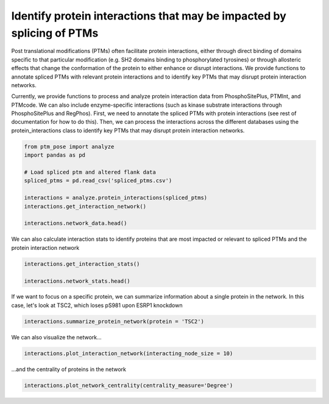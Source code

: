 
.. DO NOT EDIT.
.. THIS FILE WAS AUTOMATICALLY GENERATED BY SPHINX-GALLERY.
.. TO MAKE CHANGES, EDIT THE SOURCE PYTHON FILE:
.. "gallery_output/plot_protein_interactions.py"
.. LINE NUMBERS ARE GIVEN BELOW.

.. only:: html

    .. note::
        :class: sphx-glr-download-link-note

        :ref:`Go to the end <sphx_glr_download_gallery_output_plot_protein_interactions.py>`
        to download the full example code.

.. rst-class:: sphx-glr-example-title

.. _sphx_glr_gallery_output_plot_protein_interactions.py:


Identify protein interactions that may be impacted by splicing of PTMs
=============================================================================================================

Post translational modifications (PTMs) often facilitate protein interactions, either through direct binding of domains specific to that particular modification (e.g. SH2 domains binding to phosphorylated tyrosines) or through allosteric effects that change the conformation of the protein to either enhance or disrupt interactions. We provide functions to annotate spliced PTMs with relevant protein interactions and to identify key PTMs that may disrupt protein interaction networks.

Currently, we provide functions to process and analyze protein interaction data from PhosphoSitePlus, PTMInt, and PTMcode. We can also include enzyme-specific interactions (such as kinase substrate interactions through PhosphoSitePlus and RegPhos). First, we need to annotate the spliced PTMs with protein interactions (see rest of documentation for how to do this). Then, we can process the interactions across the different databases using the protein_interactions class to identify key PTMs that may disrupt protein interaction networks.

.. GENERATED FROM PYTHON SOURCE LINES 9-21

.. code-block:: Python


    from ptm_pose import analyze
    import pandas as pd

    # Load spliced ptm and altered flank data
    spliced_ptms = pd.read_csv('spliced_ptms.csv')

    interactions = analyze.protein_interactions(spliced_ptms)
    interactions.get_interaction_network()

    interactions.network_data.head()





.. rst-class:: sphx-glr-script-out

 .. code-block:: none

    PhosphoSitePlus regulatory site data found and added
    Combined kinase-substrate data found and added
    PTMcode data found and added
    PTMInt data found and added
    ELM data found and added


.. raw:: html

    <div class="output_subarea output_html rendered_html output_result">
    <div>
    <style scoped>
        .dataframe tbody tr th:only-of-type {
            vertical-align: middle;
        }

        .dataframe tbody tr th {
            vertical-align: top;
        }

        .dataframe thead th {
            text-align: right;
        }
    </style>
    <table border="1" class="dataframe">
      <thead>
        <tr style="text-align: right;">
          <th></th>
          <th>Modified Gene</th>
          <th>Interacting Gene</th>
          <th>Residue</th>
          <th>Type</th>
          <th>Source</th>
          <th>dPSI</th>
          <th>Regulation Change</th>
        </tr>
      </thead>
      <tbody>
        <tr>
          <th>0</th>
          <td>ABI1</td>
          <td>ABL1</td>
          <td>S361</td>
          <td>INDUCES</td>
          <td>PTMcode</td>
          <td>0.213</td>
          <td>+</td>
        </tr>
        <tr>
          <th>1</th>
          <td>ABI1</td>
          <td>BAIAP2</td>
          <td>S361</td>
          <td>INDUCES</td>
          <td>PTMcode</td>
          <td>0.213</td>
          <td>+</td>
        </tr>
        <tr>
          <th>2</th>
          <td>ABI1</td>
          <td>CYFIP2</td>
          <td>S361</td>
          <td>INDUCES</td>
          <td>PTMcode</td>
          <td>0.213</td>
          <td>+</td>
        </tr>
        <tr>
          <th>3</th>
          <td>ABI1</td>
          <td>EPS8</td>
          <td>S361</td>
          <td>INDUCES</td>
          <td>PTMcode</td>
          <td>0.213</td>
          <td>+</td>
        </tr>
        <tr>
          <th>4</th>
          <td>ABI1</td>
          <td>EPS8L1</td>
          <td>S361</td>
          <td>INDUCES</td>
          <td>PTMcode</td>
          <td>0.213</td>
          <td>+</td>
        </tr>
      </tbody>
    </table>
    </div>
    </div>
    <br />
    <br />

.. GENERATED FROM PYTHON SOURCE LINES 22-23

We can also calculate interaction stats to identify proteins that are most impacted or relevant to spliced PTMs and the protein interaction network

.. GENERATED FROM PYTHON SOURCE LINES 23-27

.. code-block:: Python

    interactions.get_interaction_stats()

    interactions.network_stats.head()






.. raw:: html

    <div class="output_subarea output_html rendered_html output_result">
    <div>
    <style scoped>
        .dataframe tbody tr th:only-of-type {
            vertical-align: middle;
        }

        .dataframe tbody tr th {
            vertical-align: top;
        }

        .dataframe thead th {
            text-align: right;
        }
    </style>
    <table border="1" class="dataframe">
      <thead>
        <tr style="text-align: right;">
          <th></th>
          <th>Degree</th>
          <th>Degree Centrality</th>
          <th>Closeness</th>
          <th>Betweenness</th>
        </tr>
      </thead>
      <tbody>
        <tr>
          <th>ABI1</th>
          <td>18</td>
          <td>0.111111</td>
          <td>0.214493</td>
          <td>0.237466</td>
        </tr>
        <tr>
          <th>ABL1</th>
          <td>3</td>
          <td>0.018519</td>
          <td>0.176786</td>
          <td>0.105207</td>
        </tr>
        <tr>
          <th>BAIAP2</th>
          <td>2</td>
          <td>0.012346</td>
          <td>0.166163</td>
          <td>0.000000</td>
        </tr>
        <tr>
          <th>CYFIP2</th>
          <td>1</td>
          <td>0.006173</td>
          <td>0.164051</td>
          <td>0.000000</td>
        </tr>
        <tr>
          <th>EPS8</th>
          <td>1</td>
          <td>0.006173</td>
          <td>0.164051</td>
          <td>0.000000</td>
        </tr>
      </tbody>
    </table>
    </div>
    </div>
    <br />
    <br />

.. GENERATED FROM PYTHON SOURCE LINES 28-29

If we want to focus on a specific protein, we can summarize information about a single protein in the network. In this case, let's look at TSC2, which loses pS981 upon ESRP1 knockdown

.. GENERATED FROM PYTHON SOURCE LINES 29-32

.. code-block:: Python


    interactions.summarize_protein_network(protein = 'TSC2')





.. rst-class:: sphx-glr-script-out

 .. code-block:: none

    Decreased interaction likelihoods: AKT1, SGK1, YWHAE, YWHAZ
    Number of interactions: 4 (Rank: 14)
    Centrality measures -    Degree = 0.024691358024691357 (Rank: 14)
                             Betweenness = 0.0004600874166091557 (Rank: 28)
                             Closeness = 0.024691358024691357 (Rank: 126)




.. GENERATED FROM PYTHON SOURCE LINES 33-34

We can also visualize the network...

.. GENERATED FROM PYTHON SOURCE LINES 34-37

.. code-block:: Python


    interactions.plot_interaction_network(interacting_node_size = 10)




.. image-sg:: /gallery_output/images/sphx_glr_plot_protein_interactions_001.png
   :alt: plot protein interactions
   :srcset: /gallery_output/images/sphx_glr_plot_protein_interactions_001.png
   :class: sphx-glr-single-img





.. GENERATED FROM PYTHON SOURCE LINES 38-39

...and the centrality of proteins in the network

.. GENERATED FROM PYTHON SOURCE LINES 39-40

.. code-block:: Python


    interactions.plot_network_centrality(centrality_measure='Degree')


.. image-sg:: /gallery_output/images/sphx_glr_plot_protein_interactions_002.png
   :alt: plot protein interactions
   :srcset: /gallery_output/images/sphx_glr_plot_protein_interactions_002.png
   :class: sphx-glr-single-img






.. rst-class:: sphx-glr-timing

   **Total running time of the script:** (0 minutes 1.096 seconds)


.. _sphx_glr_download_gallery_output_plot_protein_interactions.py:

.. only:: html

  .. container:: sphx-glr-footer sphx-glr-footer-example

    .. container:: sphx-glr-download sphx-glr-download-jupyter

      :download:`Download Jupyter notebook: plot_protein_interactions.ipynb <plot_protein_interactions.ipynb>`

    .. container:: sphx-glr-download sphx-glr-download-python

      :download:`Download Python source code: plot_protein_interactions.py <plot_protein_interactions.py>`

    .. container:: sphx-glr-download sphx-glr-download-zip

      :download:`Download zipped: plot_protein_interactions.zip <plot_protein_interactions.zip>`


.. only:: html

 .. rst-class:: sphx-glr-signature

    `Gallery generated by Sphinx-Gallery <https://sphinx-gallery.github.io>`_
